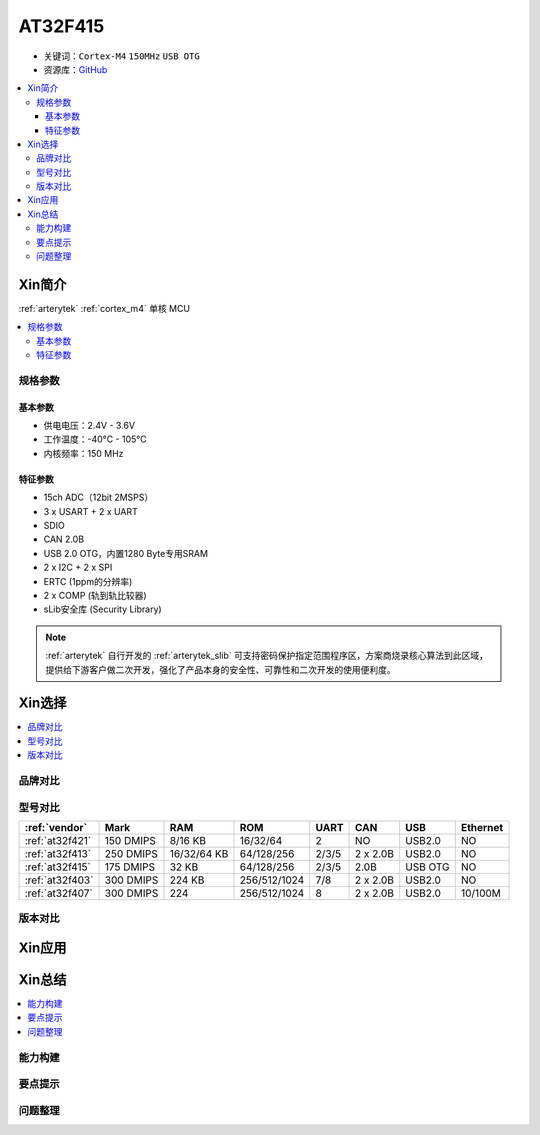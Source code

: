 
.. _at32f415:

AT32F415
===============

* 关键词：``Cortex-M4`` ``150MHz`` ``USB OTG``
* 资源库：`GitHub <https://github.com/SoCXin/AT32F415>`_

.. contents::
    :local:

Xin简介
-----------

:ref:`arterytek` :ref:`cortex_m4` 单核 MCU

.. contents::
    :local:

规格参数
~~~~~~~~~~~

基本参数
^^^^^^^^^^^

* 供电电压：2.4V - 3.6V
* 工作温度：-40°C - 105°C
* 内核频率：150 MHz

特征参数
^^^^^^^^^^^

* 15ch ADC（12bit 2MSPS）
* 3 x USART + 2 x UART
* SDIO
* CAN 2.0B
* USB 2.0 OTG，内置1280 Byte专用SRAM
* 2 x I2C + 2 x SPI
* ERTC (1ppm的分辨率)
* 2 x COMP (轨到轨比较器)
* sLib安全库 (Security Library)

.. note::
    :ref:`arterytek` 自行开发的 :ref:`arterytek_slib` 可支持密码保护指定范围程序区，方案商烧录核心算法到此区域，提供给下游客户做二次开发，强化了产品本身的安全性、可靠性和二次开发的使用便利度。


Xin选择
-----------

.. contents::
    :local:

品牌对比
~~~~~~~~~

型号对比
~~~~~~~~~

.. list-table::
    :header-rows:  1

    * - :ref:`vendor`
      - Mark
      - RAM
      - ROM
      - UART
      - CAN
      - USB
      - Ethernet
    * - :ref:`at32f421`
      - 150 DMIPS
      - 8/16 KB
      - 16/32/64
      - 2
      - NO
      - USB2.0
      - NO
    * - :ref:`at32f413`
      - 250 DMIPS
      - 16/32/64 KB
      - 64/128/256
      - 2/3/5
      - 2 x 2.0B
      - USB2.0
      - NO
    * - :ref:`at32f415`
      - 175 DMIPS
      - 32 KB
      - 64/128/256
      - 2/3/5
      - 2.0B
      - USB OTG
      - NO
    * - :ref:`at32f403`
      - 300 DMIPS
      - 224 KB
      - 256/512/1024
      - 7/8
      - 2 x 2.0B
      - USB2.0
      - NO
    * - :ref:`at32f407`
      - 300 DMIPS
      - 224
      - 256/512/1024
      - 8
      - 2 x 2.0B
      - USB2.0
      - 10/100M


版本对比
~~~~~~~~~

Xin应用
-----------




Xin总结
--------------

.. contents::
    :local:


能力构建
~~~~~~~~~~~~~

要点提示
~~~~~~~~~~~~~

问题整理
~~~~~~~~~~~~~

